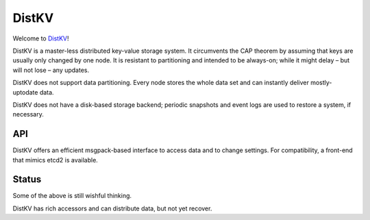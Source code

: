 ======
DistKV
======

Welcome to `DistKV <https://github.com/smurfix/distkv>`__!

DistKV is a master-less distributed key-value storage system. It
circumvents the CAP theorem by assuming that keys are usually only changed
by one node. It is resistant to partitioning and intended to be always-on;
while it might delay – but will not lose – any updates.

DistKV does not support data partitioning. Every node stores the whole
data set and can instantly deliver mostly-uptodate data.

DistKV does not have a disk-based storage backend; periodic snapshots and
event logs are used to restore a system, if necessary.

API
===

DistKV offers an efficient msgpack-based interface to access data and to
change settings. For compatibility, a front-end that mimics etcd2 is
available.

Status
======

Some of the above is still wishful thinking.

DistKV has rich accessors and can distribute data, but not yet recover.
